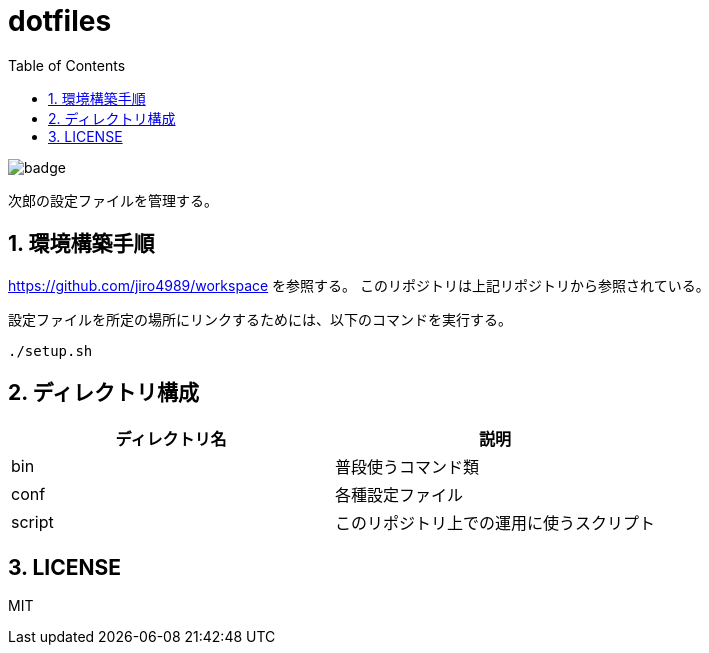= dotfiles
:toc: left
:sectnums:

image::https://github.com/jiro4989/dotfiles/workflows/test/badge.svg[]

次郎の設定ファイルを管理する。

== 環境構築手順

https://github.com/jiro4989/workspace を参照する。
このリポジトリは上記リポジトリから参照されている。

設定ファイルを所定の場所にリンクするためには、以下のコマンドを実行する。

[source,bash]
----
./setup.sh
----

== ディレクトリ構成

[options="header"]
|===========================================================
| ディレクトリ名 | 説明
| bin            | 普段使うコマンド類
| conf           | 各種設定ファイル
| script         | このリポジトリ上での運用に使うスクリプト
|===========================================================

== LICENSE

MIT
